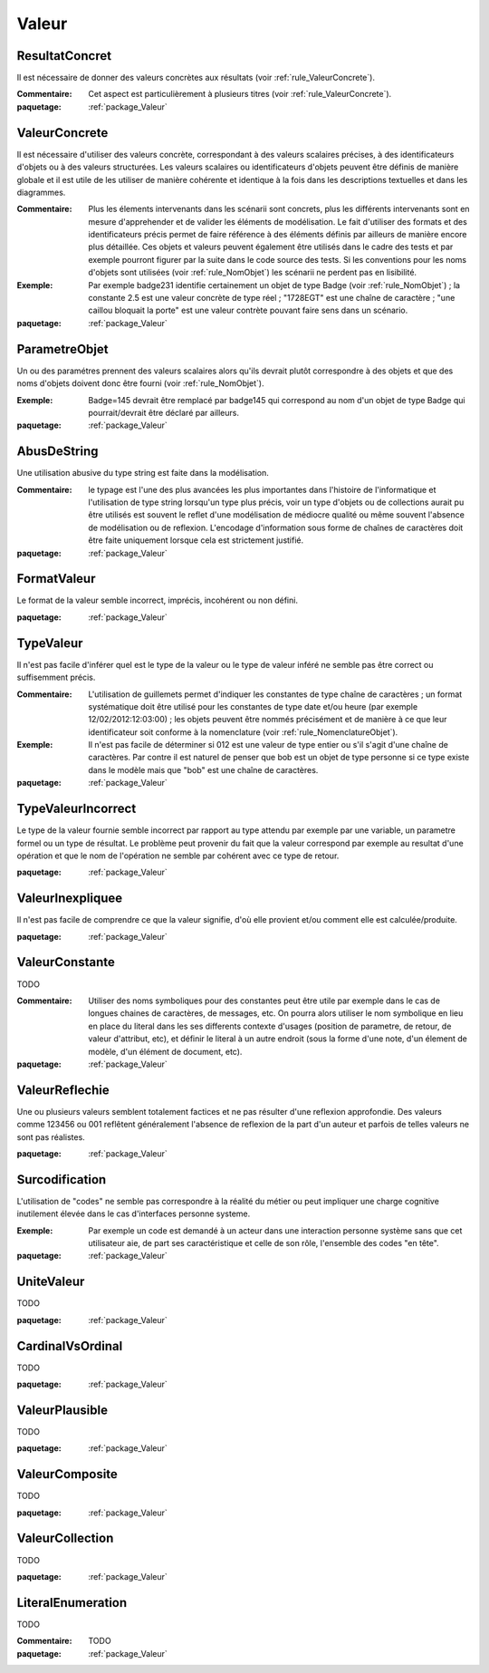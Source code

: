 

.. _package_Valeur:

Valeur
================================================================================

.. _rule_ResultatConcret:

ResultatConcret
--------------------------------------------------------------------------------

Il est nécessaire de donner des valeurs concrètes aux résultats (voir :ref:`rule_ValeurConcrete`).

:Commentaire:  Cet aspect est particulièrement à plusieurs titres (voir :ref:`rule_ValeurConcrete`).

:paquetage: :ref:`package_Valeur`  

.. _rule_ValeurConcrete:

ValeurConcrete
--------------------------------------------------------------------------------

Il est nécessaire d'utiliser des valeurs concrète, correspondant à des valeurs scalaires précises, à des identificateurs d'objets ou à des valeurs structurées. Les valeurs scalaires ou identificateurs d'objets peuvent être définis de manière globale et il est utile de les utiliser de manière cohérente et identique à la fois dans les descriptions textuelles et dans les diagrammes.

:Commentaire:  Plus les élements intervenants dans les scénarii sont concrets, plus les différents intervenants sont en mesure d'apprehender et de valider les éléments de modélisation. Le fait d'utiliser des formats et des identificateurs précis permet de faire référence à des éléments définis par ailleurs de manière encore plus détaillée. Ces objets et valeurs peuvent également être utilisés dans le cadre des tests et par exemple pourront figurer par la suite dans le code source des tests. Si les conventions pour les noms d'objets sont utilisées (voir :ref:`rule_NomObjet`) les scénarii ne perdent pas en lisibilité.

:Exemple:  Par exemple badge231 identifie certainement un objet de type Badge (voir :ref:`rule_NomObjet`) ; la constante 2.5 est une valeur concrète de type réel ; "1728EGT" est une chaîne de caractère ; "une caillou bloquait la porte" est une valeur contrète pouvant faire sens dans un scénario.   

:paquetage: :ref:`package_Valeur`  

.. _rule_ParametreObjet:

ParametreObjet
--------------------------------------------------------------------------------

Un ou des paramétres prennent des valeurs scalaires alors qu'ils devrait plutôt correspondre à des objets et que des noms d'objets doivent donc être fourni (voir :ref:`rule_NomObjet`).

:Exemple:   Badge=145 devrait être remplacé par badge145 qui correspond au nom d'un objet de type Badge qui pourrait/devrait être déclaré par ailleurs.

:paquetage: :ref:`package_Valeur`  

.. _rule_AbusDeString:

AbusDeString
--------------------------------------------------------------------------------

Une utilisation abusive du type string est faite dans la modélisation.

:Commentaire:  le typage est l'une des plus avancées les plus importantes dans l'histoire de l'informatique et l'utilisation de type string lorsqu'un type plus précis, voir un type d'objets ou de collections aurait pu être utilisés est souvent le reflet d'une modélisation de médiocre qualité ou même souvent l'absence de modélisation ou de reflexion. L'encodage d'information sous forme de chaînes de caractères doit être faite uniquement lorsque cela est strictement justifié.   

:paquetage: :ref:`package_Valeur`  

.. _rule_FormatValeur:

FormatValeur
--------------------------------------------------------------------------------

Le format de la valeur semble incorrect, imprécis, incohérent ou non défini.

:paquetage: :ref:`package_Valeur`  

.. _rule_TypeValeur:

TypeValeur
--------------------------------------------------------------------------------

Il n'est pas facile d'inférer quel est le type de la valeur ou le type de valeur inféré ne semble pas être correct ou suffisemment précis.

:Commentaire:  L'utilisation de guillemets permet d'indiquer les constantes de type chaîne de caractères ; un format systématique doit être utilisé pour les constantes de type date et/ou heure (par exemple 12/02/2012:12:03:00) ; les objets peuvent être nommés précisément et de manière à ce que leur identificateur soit conforme à la nomenclature (voir :ref:`rule_NomenclatureObjet`).   

:Exemple:  Il n'est pas facile de déterminer si 012 est une valeur de type entier ou s'il s'agit d'une chaîne de caractères. Par contre il est naturel de penser que bob est un objet de type personne si ce type existe dans le modèle mais que "bob" est une chaîne de caractères. 

:paquetage: :ref:`package_Valeur`  

.. _rule_TypeValeurIncorrect:

TypeValeurIncorrect
--------------------------------------------------------------------------------

Le type de la valeur fournie semble incorrect par rapport au type attendu par exemple par une variable, un parametre formel ou un type de résultat. Le problème peut provenir du fait que la valeur correspond par exemple au resultat d'une opération et que le nom de l'opération ne semble par cohérent avec ce type de retour. 

:paquetage: :ref:`package_Valeur`  

.. _rule_ValeurInexpliquee:

ValeurInexpliquee
--------------------------------------------------------------------------------

Il n'est pas facile de comprendre ce que la valeur signifie, d'où elle provient et/ou comment elle est calculée/produite.

:paquetage: :ref:`package_Valeur`  

.. _rule_ValeurConstante:

ValeurConstante
--------------------------------------------------------------------------------

TODO

:Commentaire:  Utiliser des noms symboliques pour des constantes peut être utile par exemple dans le cas de longues chaines de caractères, de messages, etc. On pourra alors utiliser le nom symbolique en lieu en place du literal dans les ses differents contexte d'usages (position de parametre, de retour, de valeur d'attribut, etc), et définir le literal à un autre endroit (sous la forme d'une note, d'un élement de modèle, d'un élément de document, etc).  

:paquetage: :ref:`package_Valeur`  

.. _rule_ValeurReflechie:

ValeurReflechie
--------------------------------------------------------------------------------

Une ou plusieurs valeurs semblent totalement factices et ne pas résulter d'une reflexion approfondie. Des valeurs comme 123456 ou 001 reflêtent généralement l'absence de reflexion de la part d'un auteur et parfois de telles valeurs ne sont pas réalistes.

:paquetage: :ref:`package_Valeur`  

.. _rule_Surcodification:

Surcodification
--------------------------------------------------------------------------------

L'utilisation de "codes" ne semble pas correspondre à la réalité du métier ou peut impliquer une charge cognitive inutilement élevée dans le cas d'interfaces personne systeme. 

:Exemple:  Par exemple un code est demandé à un acteur dans une interaction personne système sans que cet utilisateur aie, de part ses caractéristique et celle de son rôle, l'ensemble des codes "en tête".

:paquetage: :ref:`package_Valeur`  

.. _rule_UniteValeur:

UniteValeur
--------------------------------------------------------------------------------

TODO

:paquetage: :ref:`package_Valeur`  

.. _rule_CardinalVsOrdinal:

CardinalVsOrdinal
--------------------------------------------------------------------------------

TODO

:paquetage: :ref:`package_Valeur`  

.. _rule_ValeurPlausible:

ValeurPlausible
--------------------------------------------------------------------------------

TODO

:paquetage: :ref:`package_Valeur`  

.. _rule_ValeurComposite:

ValeurComposite
--------------------------------------------------------------------------------

TODO

:paquetage: :ref:`package_Valeur`  

.. _rule_ValeurCollection:

ValeurCollection
--------------------------------------------------------------------------------

TODO

:paquetage: :ref:`package_Valeur`  

.. _rule_LiteralEnumeration:

LiteralEnumeration
--------------------------------------------------------------------------------

TODO

:Commentaire:  TODO

:paquetage: :ref:`package_Valeur`  
